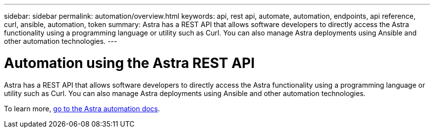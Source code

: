 ---
sidebar: sidebar
permalink: automation/overview.html
keywords: api, rest api, automate, automation, endpoints, api reference, curl, ansible, automation, token
summary: Astra has a REST API that allows software developers to directly access the Astra functionality using a programming language or utility such as Curl. You can also manage Astra deployments using Ansible and other automation technologies.
---

= Automation using the Astra REST API
:hardbreaks:
:icons: font
:imagesdir: ../media/get-started/

Astra has a REST API that allows software developers to directly access the Astra functionality using a programming language or utility such as Curl. You can also manage Astra deployments using Ansible and other automation technologies.

To learn more, https://docs.netapp.com/us-en/astra-automation[go to the Astra automation docs^].
